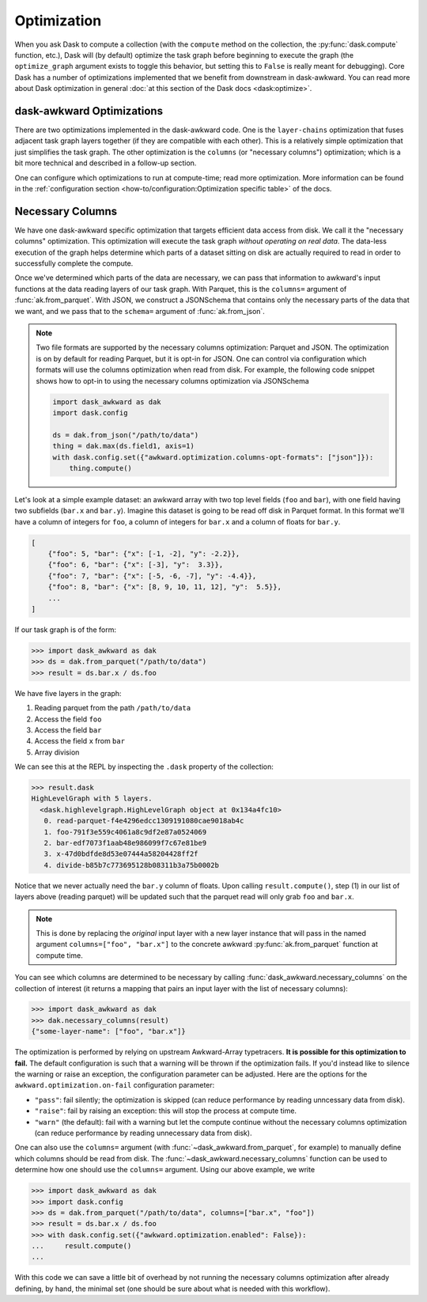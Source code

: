Optimization
------------

When you ask Dask to compute a collection (with the ``compute`` method
on the collection, the :py:func:`dask.compute` function, etc.), Dask
will (by default) optimize the task graph before beginning to execute
the graph (the ``optimize_graph`` argument exists to toggle this
behavior, but setting this to ``False`` is really meant for
debugging). Core Dask has a number of optimizations implemented that
we benefit from downstream in dask-awkward. You can read more about
Dask optimization in general :doc:`at this section of the Dask docs
<dask:optimize>`.

dask-awkward Optimizations
^^^^^^^^^^^^^^^^^^^^^^^^^^

There are two optimizations implemented in the dask-awkward code. One
is the ``layer-chains`` optimization that fuses adjacent task graph
layers together (if they are compatible with each other). This is a
relatively simple optimization that just simplifies the task graph.
The other optimization is the ``columns`` (or "necessary columns")
optimization; which is a bit more technical and described in a
follow-up section.

One can configure which optimizations to run at compute-time; read
more optimization. More information can be found in the
:ref:`configuration section
<how-to/configuration:Optimization specific table>` of the docs.


Necessary Columns
^^^^^^^^^^^^^^^^^

We have one dask-awkward specific optimization that targets efficient
data access from disk. We call it the "necessary columns"
optimization. This optimization will execute the task graph *without
operating on real data*. The data-less execution of the graph helps
determine which parts of a dataset sitting on disk are actually
required to read in order to successfully complete the compute.

Once we've determined which parts of the data are necessary, we can
pass that information to awkward's input functions at the data reading
layers of our task graph. With Parquet, this is the ``columns=``
argument of :func:`ak.from_parquet`. With JSON, we construct a
JSONSchema that contains only the necessary parts of the data that we
want, and we pass that to the ``schema=`` argument of
:func:`ak.from_json`.

.. note::

   Two file formats are supported by the necessary columns
   optimization: Parquet and JSON. The optimization is on by default
   for reading Parquet, but it is opt-in for JSON. One can control via
   configuration which formats will use the columns optimization when
   read from disk. For example, the following code snippet shows how
   to opt-in to using the necessary columns optimization via
   JSONSchema

   .. code:: python

      import dask_awkward as dak
      import dask.config

      ds = dak.from_json("/path/to/data")
      thing = dak.max(ds.field1, axis=1)
      with dask.config.set({"awkward.optimization.columns-opt-formats": ["json"]}):
          thing.compute()


Let's look at a simple example dataset: an awkward array with two top
level fields (``foo`` and ``bar``), with one field having two
subfields (``bar.x`` and ``bar.y``). Imagine this dataset is going to
be read off disk in Parquet format. In this format we'll have a column
of integers for ``foo``, a column of integers for ``bar.x`` and a
column of floats for ``bar.y``.

.. code:: js

   [
       {"foo": 5, "bar": {"x": [-1, -2], "y": -2.2}},
       {"foo": 6, "bar": {"x": [-3], "y":  3.3}},
       {"foo": 7, "bar": {"x": [-5, -6, -7], "y": -4.4}},
       {"foo": 8, "bar": {"x": [8, 9, 10, 11, 12], "y":  5.5}},
       ...
   ]

If our task graph is of the form:

.. code:: pycon

   >>> import dask_awkward as dak
   >>> ds = dak.from_parquet("/path/to/data")
   >>> result = ds.bar.x / ds.foo

We have five layers in the graph:

1. Reading parquet from the path ``/path/to/data``
2. Access the field ``foo``
3. Access the field ``bar``
4. Access the field ``x`` from ``bar``
5. Array division

We can see this at the REPL by inspecting the ``.dask`` property of
the collection:

.. code-block::

   >>> result.dask
   HighLevelGraph with 5 layers.
     <dask.highlevelgraph.HighLevelGraph object at 0x134a4fc10>
      0. read-parquet-f4e4296edcc1309191080cae9018ab4c
      1. foo-791f3e559c4061a8c9df2e87a0524069
      2. bar-edf7073f1aab48e986099f7c67e81be9
      3. x-47d0bdfde8d53e07444a58204428ff2f
      4. divide-b85b7c773695128b08311b3a75b0002b

Notice that we never actually need the ``bar.y`` column of floats.
Upon calling ``result.compute()``, step (1) in our list of layers
above (reading parquet) will be updated such that the parquet read
will only grab ``foo`` and ``bar.x``.

.. note::

   This is done by replacing the *original* input layer with a new
   layer instance that will pass in the named argument
   ``columns=["foo", "bar.x"]`` to the concrete awkward
   :py:func:`ak.from_parquet` function at compute time.

You can see which columns are determined to be necessary by calling
:func:`dask_awkward.necessary_columns` on the collection of interest
(it returns a mapping that pairs an input layer with the list of
necessary columns):

.. code:: pycon

   >>> import dask_awkward as dak
   >>> dak.necessary_columns(result)
   {"some-layer-name": ["foo", "bar.x"]}

The optimization is performed by relying on upstream Awkward-Array
typetracers. **It is possible for this optimization to fail.** The
default configuration is such that a warning will be thrown if the
optimization fails. If you'd instead like to silence the warning or
raise an exception, the configuration parameter can be adjusted. Here
are the options for the ``awkward.optimization.on-fail`` configuration
parameter:

- ``"pass"``: fail silently; the optimization is skipped (can reduce
  performance by reading unncessary data from disk).
- ``"raise"``: fail by raising an exception: this will stop the process
  at compute time.
- ``"warn"`` (the default): fail with a warning but let the compute
  continue without the necessary columns optimization (can reduce
  performance by reading unnecessary data from disk).

One can also use the ``columns=`` argument (with
:func:`~dask_awkward.from_parquet`, for example) to manually define
which columns should be read from disk. The
:func:`~dask_awkward.necessary_columns` function can be used to
determine how one should use the ``columns=`` argument. Using our
above example, we write

.. code:: pycon

   >>> import dask_awkward as dak
   >>> import dask.config
   >>> ds = dak.from_parquet("/path/to/data", columns=["bar.x", "foo"])
   >>> result = ds.bar.x / ds.foo
   >>> with dask.config.set({"awkward.optimization.enabled": False}):
   ...     result.compute()
   ...

With this code we can save a little bit of overhead by not running the
necessary columns optimization after already defining, by hand, the
minimal set (one should be sure about what is needed with this
workflow).

.. raw:: html

   <script data-goatcounter="https://dask-awkward.goatcounter.com/count"
           async src="//gc.zgo.at/count.js"></script>
